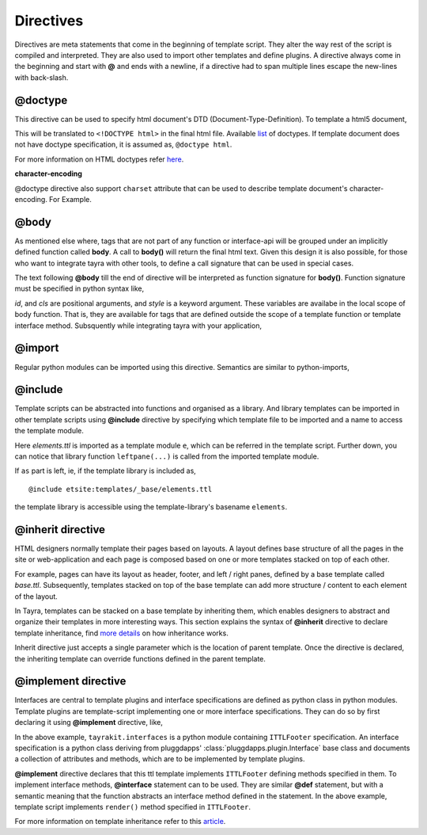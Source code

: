 Directives
==========

Directives are meta statements that come in the beginning of template script.
They alter the way rest of the script is compiled and interpreted. They are
also used to import other templates and define plugins. A directive always
come in the beginning and start with **@** and ends with a newline, if
a directive had to span multiple lines escape the new-lines with back-slash.

@doctype
--------

This directive can be used to specify html document's DTD 
(Document-Type-Definition). To template a html5 document,

.. code-block:: ttl
    :linenos:

    @doctype html

This will be translated to ``<!DOCTYPE html>`` in the final html file.
Available `list <./modules/ast.html#tayra.ast.DocType>`_ of doctypes. If
template document does not have doctype specification, it is assumed
as, ``@doctype html``.

For more information on HTML doctypes refer
`here <http://www.w3schools.com/tags/tag_doctype.asp>`_. 

**character-encoding**

@doctype directive also support ``charset`` attribute that can be used to
describe template document's character-encoding. For Example.

.. code-block:: ttl
    :linenos:

    @doctype html charset='latin1'    

@body
-----

As mentioned else where, tags that are not part of any function or 
interface-api will be grouped under an implicitly defined function called
**body**. A call to **body()** will return the final html text. Given this 
design it is also possible, for those who want to integrate tayra with other
tools, to define a call signature that can be used in special cases.

The text following **@body** till the end of directive will be interpreted as
function signature for **body()**. Function signature must be specified in
python syntax like,

.. code-block:: ttl
    :linenos:

    @body id, cls, style=''

    <div #${id} .${cls} { ${style} }>

`id`, and `cls` are positional arguments, and `style` is a keyword argument.
These variables are availabe in the local scope of body function. That is,
they are available for tags that are defined outside the scope of a template
function or template interface method. Subsquently while integrating tayra
with your application,

.. code-block:: python
    :linenos:

    from pluggdapps.platform import Pluggdapps
    from pluggdapps.plugin   import ISettings

    pa = Pluggdapps.boot( None )    # Start pluggdapps component system.
    compiler = pa.query_plugin( pa, ISettings, 'tayra.ttlcompiler' )
    # Compile
    code = compiler.compilettl( file=ttlfile )

    context = {}    # Template context
    context.update( _bodyargs=['id', 'class'] )
    context.update( _bodykwargs={ 'style' : "color : blue;" } )

    # Load
    module = compiler.load( code, context=context )
    # Generate
    html = compiler.generatehtml( module, context=context )

@import
-------

Regular python modules can be imported using this directive. Semantics are
similar to python-imports,

.. code-block:: ttl
    :linenos:

    @import os.path
    @import os.path as ospath
    @from   os.path import abspath

    @def filepath( path ) :
      ${ os.path.abspath.path( path ) }
      ${ ospath.abspath.path( path ) }
      ${ abspath.path( path ) }


@include
--------

Template scripts can be abstracted into functions and organised as a library.
And library templates can be imported in other template scripts using 
**@include** directive by specifying which template file to be imported and a 
name to access the template module.

.. code-block:: ttl
    :linenos:

    @include etsite:templates/_base/elements.ttl as e

    @def body_leftpane() :
      ${ e.leftpane( menupane ) }

Here `elements.ttl` is imported as a template module ``e``, which can be
referred in the template script. Further down, you can notice that library
function ``leftpane(...)`` is called from the imported template module.

If ``as`` part is left, ie, if the template library is included as, ::

    @include etsite:templates/_base/elements.ttl

the template library is accessible using the template-library's basename
``elements``.
    

@inherit directive
------------------

HTML designers normally template their pages based on layouts. A layout 
defines base structure of all the pages in the site or web-application
and each page is composed based on one or more templates stacked on top of
each other.

For example, pages can have its layout as header, footer, and
left / right panes, defined by a base template called `base.ttl`. Subsequently,
templates stacked on top of the base template can add more structure / content
to each element of the layout.

In Tayra, templates can be stacked on a base template by inheriting them, which
enables designers to abstract and organize their templates in more interesting
ways. This section explains the syntax of **@inherit** directive to
declare template inheritance, find `more details <./template_layout.html>`_ on
how inheritance works.

.. code-block:: ttl
    :linenos:

    @inherit app:templates/_base/base.ttl ;

    @def hd_styles() :
      ${ parent.hd_styles() }
      <style text/css>
        table.config {
          width : 95%;
          margin : 0px auto;
        }

Inherit directive just accepts a single parameter which is the location of
parent template. Once the directive is declared, the inheriting template can
override functions defined in the parent template.

@implement directive
--------------------

Interfaces are central to template plugins and interface specifications are
defined as python class in python modules. Template plugins are template-script
implementing one or more interface specifications. They can do so by first
declaring it using **@implement** directive, like,

.. code-block:: ttl
    :linenos:

    @doctype html
    @implement tayrakit.interfaces:ITTLFooter as PluggdappsFooter

    @interface ITTLFooter.render( self, counts ):
      <div .pluggdappsfooter>
        <div>
          powered by pluggdapps, 
          <span {font-style : italic}> ${counts['plugins']} plugins
          implenting
          <span {font-style : italic}> ${counts['interfaces']} interfaces


In the above example, ``tayrakit.interfaces`` is a python module containing
``ITTLFooter`` specification. An interface specification is a python class
deriving from pluggdapps' :class:`pluggdapps.plugin.Interface` base class and
documents a collection of attributes and methods, which are to be implemented
by template plugins.

**@implement** directive declares that this ttl template implements
``ITTLFooter`` defining methods specified in them. To implement interface
methods, **@interface** statement can to be used. They are similar **@def**
statement, but with a semantic meaning that the function abstracts an
interface method defined in the statement. In the above example, template
script implements ``render()`` method specified in ``ITTLFooter``. 

For more information on template inheritance refer to this
`article <./template_plugins.html>`_.
